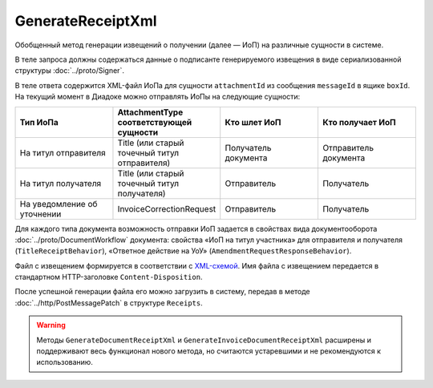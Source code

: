 GenerateReceiptXml
==========================

Обобщенный метод генерации извещений о получении (далее — ИоП) на различные сущности в системе.

.. http:post:: /GenerateReceiptXml

	:queryparam boxId: идентификатор ящика организации.
	:queryparam messageId: идентификатор сообщения.
	:queryparam attachmentId: идентификатор :doc:`сущности <../proto/Entity message>`, для которой требуется сформировать ИоП.

	:requestheader Authorization: данные, необходимые для :doc:`авторизации <../Authorization>`.

	:statuscode 200: операция успешно завершена.
	:statuscode 400: данные в запросе имеют неверный формат или отсутствуют обязательные параметры.
	:statuscode 401: в запросе отсутствует HTTP-заголовок ``Authorization`` или в этом заголовке содержатся некорректные авторизационные данные.
	:statuscode 403: доступ к ящику с предоставленным авторизационным токеном запрещен.
	:statuscode 405: используется неподходящий HTTP-метод.
	:statuscode 409: формирование ИоПа для данной сущности невозможно.
	:statuscode 500: при обработке запроса возникла непредвиденная ошибка.

В теле запроса должны содержаться данные о подписанте генерируемого извещения в виде сериализованной структуры :doc:`../proto/Signer`.

В теле ответа содержится XML-файл ИоПа для сущности ``attachmentId`` из сообщения ``messageId`` в ящике ``boxId``. На текущий момент в Диадоке можно отправлять ИоПы на следующие сущности:

.. csv-table::
    :header: "Тип ИоПа", "AttachmentType соответствующей сущности", "Кто шлет ИоП", "Кто получает ИоП"
    :widths: 10, 10, 10, 10

    "На титул отправителя", "Title (или старый точечный титул отправителя)", "Получатель документа", "Отправитель документа"
    "На титул получателя", "Title (или старый точечный титул получателя)", "Отправитель", "Получатель"
	"На уведомление об уточнении", "InvoiceCorrectionRequest", "Отправитель", "Получатель"

Для каждого типа документа возможность отправки ИоП задается в свойствах вида документооборота :doc:`../proto/DocumentWorkflow` документа: свойства «ИоП на титул участника» для отправителя и получателя (``TitleReceiptBehavior``), «Ответное действие на УоУ» (``AmendmentRequestResponseBehavior``).


Файл с извещением формируется в соответствии с `XML-схемой <https://diadoc.kontur.ru/sdk/xsd/DP_IZVPOL_1_982_00_01_01_02.xsd>`__. Имя файла с извещением передается в стандартном HTTP-заголовке ``Content-Disposition``.


После успешной генерации файла его можно загрузить в систему, передав в методе :doc:`../http/PostMessagePatch` в структуре ``Receipts``.

.. warning::
	Методы ``GenerateDocumentReceiptXml`` и ``GenerateInvoiceDocumentReceiptXml`` расширены и поддерживают весь функционал нового метода, но считаются устаревшими и не рекомендуются к использованию.



